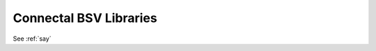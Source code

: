 =======================
Connectal BSV Libraries
=======================

.. cpp:class Portal


.. bsv:interface:: Simple

.. bsv:method:: Simple.say
     :returntype: Action
     :parameter: Bit#(32) v
                 Bit#(32) v2
     :package: SimpleIF

     method content?


See :ref:`say`

